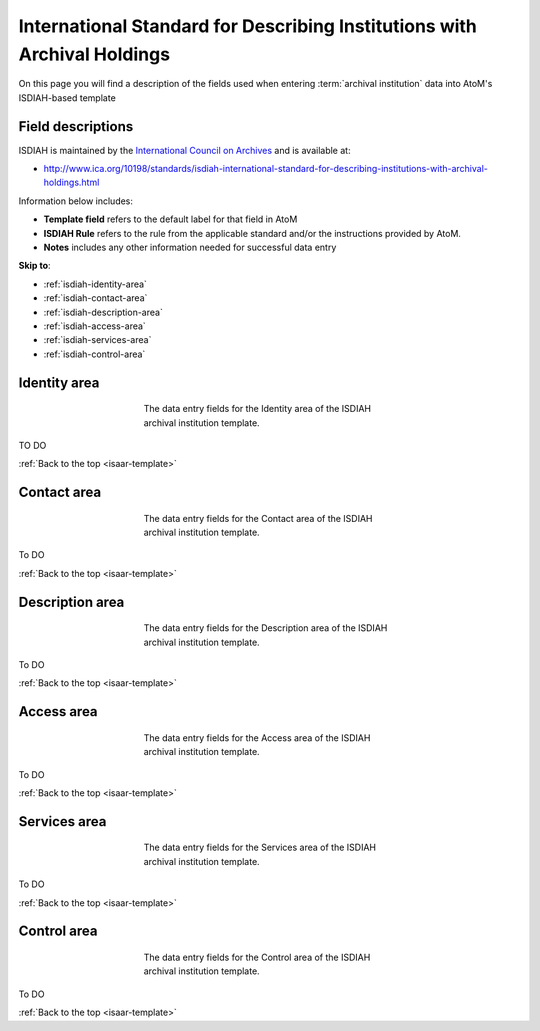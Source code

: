.. _isdiah-template:

=========================================================================
International Standard for Describing Institutions with Archival Holdings
=========================================================================

On this page you will find a description of the fields used when entering
:term:`archival institution` data  into AtoM's ISDIAH-based template

.. SEEALSO::

   * :ref:`archival-institutions`


Field descriptions
==================

ISDIAH is maintained by the `International Council on Archives
<http://www.ica.org/>`_ and is available at:

* http://www.ica.org/10198/standards/isdiah-international-standard-for-describing-institutions-with-archival-holdings.html

Information below includes:

* **Template field** refers to the default label for that field in AtoM
* **ISDIAH Rule** refers to the rule from the applicable standard and/or the
  instructions provided by AtoM.
* **Notes** includes any other information needed for successful data entry

**Skip to**:

* :ref:`isdiah-identity-area`
* :ref:`isdiah-contact-area`
* :ref:`isdiah-description-area`
* :ref:`isdiah-access-area`
* :ref:`isdiah-services-area`
* :ref:`isdiah-control-area`

.. _isdiah-identity-area:

Identity area
=============

.. figure:: images/isdiah-identity-area.*
   :align: center
   :figwidth: 50%
   :width: 100%
   :alt: An image of the data entry fields in the ISDIAH Identity area.

   The data entry fields for the Identity area of the ISDIAH archival
   institution template.

TO DO

:ref:`Back to the top <isaar-template>`

.. _isdiah-contact-area:

Contact area
============

.. figure:: images/isdiah-contact-area.*
   :align: center
   :figwidth: 50%
   :width: 100%
   :alt: An image of the data entry fields in the ISDIAH Contact area.

   The data entry fields for the Contact area of the ISDIAH archival
   institution template.

To DO

:ref:`Back to the top <isaar-template>`

.. _isdiah-description-area:

Description area
================

.. figure:: images/isdiah-description-area.*
   :align: center
   :figwidth: 50%
   :width: 100%
   :alt: An image of the data entry fields in the ISDIAH Description area.

   The data entry fields for the Description area of the ISDIAH archival
   institution template.

To DO

:ref:`Back to the top <isaar-template>`

.. _isdiah-access-area:

Access area
===========

.. figure:: images/isdiah-access-area.*
   :align: center
   :figwidth: 50%
   :width: 100%
   :alt: An image of the data entry fields in the ISDIAH Access area.

   The data entry fields for the Access area of the ISDIAH archival
   institution template.

To DO

:ref:`Back to the top <isaar-template>`

.. _isdiah-services-area:

Services area
=============

.. figure:: images/isdiah-services-area.*
   :align: center
   :figwidth: 50%
   :width: 100%
   :alt: An image of the data entry fields in the ISDIAH Services area.

   The data entry fields for the Services area of the ISDIAH archival
   institution template.

To DO

:ref:`Back to the top <isaar-template>`

.. _isdiah-control-area:

Control area
============

.. figure:: images/isdiah-control-area.*
   :align: center
   :figwidth: 50%
   :width: 100%
   :alt: An image of the data entry fields in the ISDIAH Control area.

   The data entry fields for the Control area of the ISDIAH archival
   institution template.

To DO

:ref:`Back to the top <isaar-template>`
